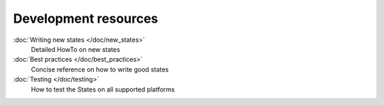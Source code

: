 =====================
Development resources
=====================

:doc:`Writing new states </doc/new_states>`
    Detailed HowTo on new states

:doc:`Best practices </doc/best_practices>`
    Concise reference on how to write good states

:doc:`Testing </doc/testing>`
    How to test the States on all supported platforms